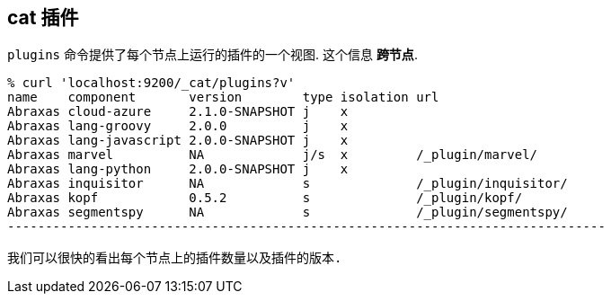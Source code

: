 [[cat-plugins]]
== cat 插件

`plugins` 命令提供了每个节点上运行的插件的一个视图. 这个信息 *跨节点*.

[source,sh]
------------------------------------------------------------------------------
% curl 'localhost:9200/_cat/plugins?v'
name    component       version        type isolation url
Abraxas cloud-azure     2.1.0-SNAPSHOT j    x
Abraxas lang-groovy     2.0.0          j    x
Abraxas lang-javascript 2.0.0-SNAPSHOT j    x
Abraxas marvel          NA             j/s  x         /_plugin/marvel/
Abraxas lang-python     2.0.0-SNAPSHOT j    x
Abraxas inquisitor      NA             s              /_plugin/inquisitor/
Abraxas kopf            0.5.2          s              /_plugin/kopf/
Abraxas segmentspy      NA             s              /_plugin/segmentspy/
-------------------------------------------------------------------------------

我们可以很快的看出每个节点上的插件数量以及插件的版本.
